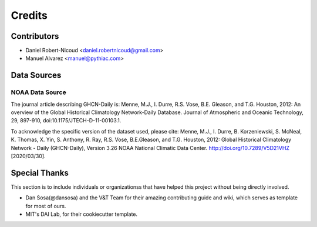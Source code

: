 =======
Credits
=======

Contributors
------------

- Daniel Robert-Nicoud <daniel.robertnicoud@gmail.com>
- Manuel Alvarez <manuel@pythiac.com>


Data Sources
------------

NOAA Data Source
****************

The journal article describing GHCN-Daily is:
Menne, M.J., I. Durre, R.S. Vose, B.E. Gleason, and T.G. Houston, 2012:  An overview
of the Global Historical Climatology Network-Daily Database.  Journal of Atmospheric
and Oceanic Technology, 29, 897-910, doi:10.1175/JTECH-D-11-00103.1.

To acknowledge the specific version of the dataset used, please cite:
Menne, M.J., I. Durre, B. Korzeniewski, S. McNeal, K. Thomas, X. Yin, S. Anthony, R. Ray,
R.S. Vose, B.E.Gleason, and T.G. Houston, 2012: Global Historical Climatology Network -
Daily (GHCN-Daily), Version 3.26 NOAA National Climatic Data Center.
http://doi.org/10.7289/V5D21VHZ [2020/03/30].


Special Thanks
--------------

This section is to include individuals or organizationss that have helped this project without
being directly involved.

- Dan Sosa(@dansosa) and the V&T Team for their amazing contributing guide and wiki, which serves as
  template for most of ours.
- MIT's DAI Lab, for their cookiecutter template.
